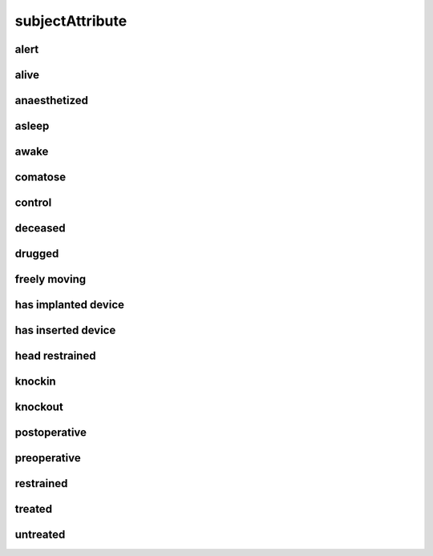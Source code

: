 ################
subjectAttribute
################

alert
-----

alive
-----

anaesthetized
-------------

asleep
------

awake
-----

comatose
--------

control
-------

deceased
--------

drugged
-------

freely moving
-------------

has implanted device
--------------------

has inserted device
-------------------

head restrained
---------------

knockin
-------

knockout
--------

postoperative
-------------

preoperative
------------

restrained
----------

treated
-------

untreated
---------

